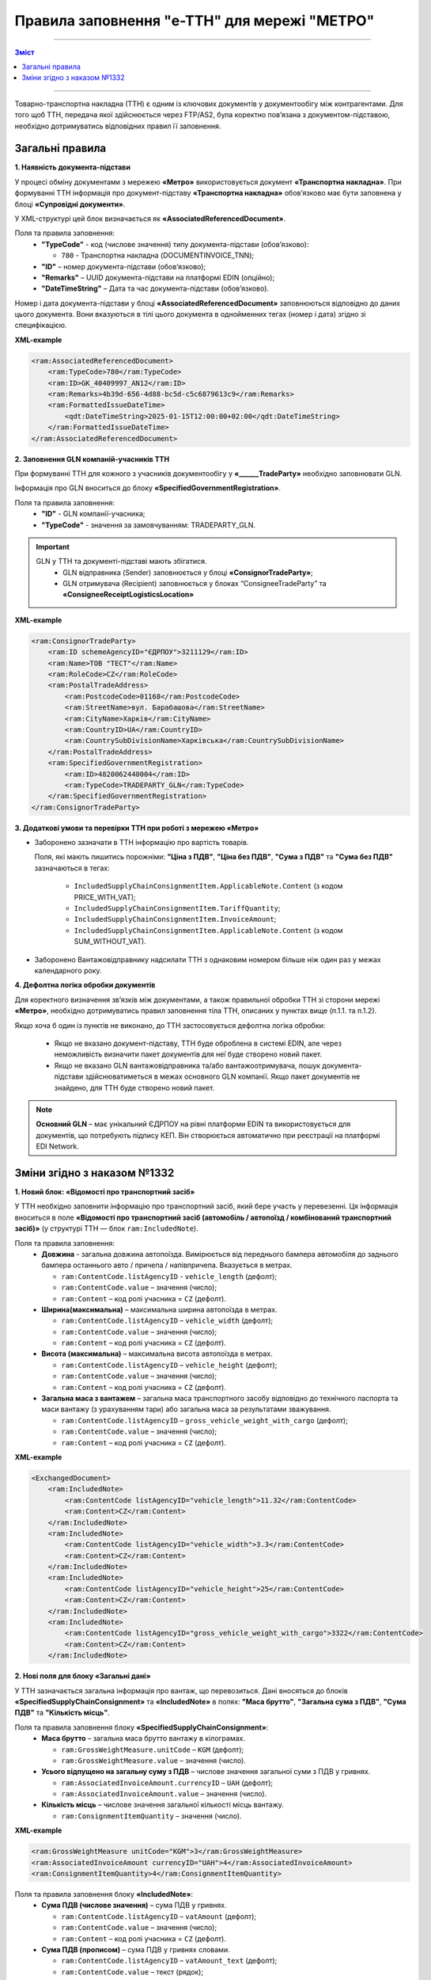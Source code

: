 
Правила заповнення "e-TTH" для мережі "МЕТРО"
====================================

---------

.. contents:: Зміст
   :depth: 2
   :local:
   :class: no-bullets

---------

Товарно-транспортна накладна (ТТН) є одним із ключових документів у документообігу між контрагентами. 
Для того щоб ТТН, передача якої здійснюється через FTP/AS2, була коректно пов’язана з документом-підставою, необхідно дотримуватись відповідних правил її заповнення.

Загальні правила
----------------------------------------------------

**1. Наявність документа-підстави**

У процесі обміну документами з мережею **«Метро»** використовується документ **«Транспортна накладна»**. При формуванні ТТН інформація про документ-підставу **«Транспортна накладна»** обов’язково має бути заповнена у блоці **«Супровідні документи»**.

У XML-структурі цей блок визначається як **«AssociatedReferencedDocument»**. 

Поля та правила заповнення:
    *   **"TypeCode"** - код (числове значення) типу документа-підстави (обов’язково):

        * ``780`` - Транспортна накладна (DOCUMENTINVOICE_TNN);

    *   **"ID"** – номер документа-підстави (обов’язково);
    *   **"Remarks"** – UUID документа-підстави на платформі EDIN (опційно);
    *   **"DateTimeString"** – Дата та час документа-підстави (обов’язково).

Номер і дата документа-підстави у блоці **«AssociatedReferencedDocument»** заповнюються відповідно до даних цього документа.
Вони вказуються в тілі цього документа в однойменних тегах (номер і дата) згідно зі специфікацією.

**XML-example**

.. code:: xml

    <ram:AssociatedReferencedDocument>
        <ram:TypeCode>780</ram:TypeCode>
        <ram:ID>GK_40409997_AN12</ram:ID>
        <ram:Remarks>4b39d-656-4d88-bc5d-c5c6879613c9</ram:Remarks>
        <ram:FormattedIssueDateTime>
            <qdt:DateTimeString>2025-01-15T12:00:00+02:00</qdt:DateTimeString>
        </ram:FormattedIssueDateTime>
    </ram:AssociatedReferencedDocument>

**2. Заповнення GLN компаній-учасників ТТН**

При формуванні ТТН для кожного з учасників документообігу у **«______TradeParty»** необхідно заповнювати GLN.

Інформація про GLN вноситься до блоку **«SpecifiedGovernmentRegistration»**.

Поля та правила заповнення:
    *   **"ID"** - GLN компанії-учасника;
    *   **"TypeCode"** - значення за замовчуванням: TRADEPARTY_GLN.

.. important::
    GLN у ТТН та документі-підставі мають збігатися.
        * GLN відправника (Sender) заповнюється у блоці **«ConsignorTradeParty»**;
        * GLN отримувача (Recipient) заповнюється у блоках “ConsigneeTradeParty” та **«ConsigneeReceiptLogisticsLocation»**

**XML-example**

.. code:: xml

    <ram:ConsignorTradeParty>
        <ram:ID schemeAgencyID="ЄДРПОУ">3211129</ram:ID>
        <ram:Name>ТОВ "ТЕСТ"</ram:Name>
        <ram:RoleCode>CZ</ram:RoleCode>
        <ram:PostalTradeAddress>
            <ram:PostcodeCode>01168</ram:PostcodeCode>
            <ram:StreetName>вул. Барабашова</ram:StreetName>
            <ram:CityName>Харків</ram:CityName>
            <ram:CountryID>UA</ram:CountryID>
            <ram:CountrySubDivisionName>Харківська</ram:CountrySubDivisionName>
        </ram:PostalTradeAddress>
        <ram:SpecifiedGovernmentRegistration>
            <ram:ID>4820062440004</ram:ID>
            <ram:TypeCode>TRADEPARTY_GLN</ram:TypeCode>
        </ram:SpecifiedGovernmentRegistration>
    </ram:ConsignorTradeParty>

**3. Додаткові умови та перевірки ТТН при роботі з мережею «Метро»**

*   Заборонено зазначати в ТТН інформацію про вартість товарів.

    Поля, які мають лишитись порожніми: **"Ціна з ПДВ"**, **"Ціна без ПДВ"**, **"Сума з ПДВ"** та **"Сума без ПДВ"** зазначаються в тегах:

        *   ``IncludedSupplyChainConsignmentItem.ApplicableNote.Content`` (з кодом PRICE_WITH_VAT);
        *   ``IncludedSupplyChainConsignmentItem.TariffQuantity``;
        *   ``IncludedSupplyChainConsignmentItem.InvoiceAmount``;
        *   ``IncludedSupplyChainConsignmentItem.ApplicableNote.Content`` (з кодом SUM_WITHOUT_VAT).

*   Заборонено Вантажовідправнику надсилати ТТН з однаковим номером більше ніж один раз у межах календарного року.

**4. Дефолтна логіка обробки документів**

Для коректного визначення зв’язків між документами, а також правильної обробки ТТН зі сторони мережі **«Метро»**, необхідно дотримуватись правил заповнення тіла ТТН, описаних у пунктах вище (п.1.1. та п.1.2).

Якщо хоча б один із пунктів не виконано, до ТТН застосовується дефолтна логіка обробки:

    *   Якщо не вказано документ-підставу, ТТН буде оброблена в системі EDIN, але через неможливість визначити пакет документів для неї буде створено новий пакет.
    *   Якщо не вказано GLN вантажовідправника та/або вантажоотримувача, пошук документа-підстави здійснюватиметься в межах основного GLN компанії.
        Якщо пакет документів не знайдено, для ТТН буде створено новий пакет.

.. note::
    **Основний GLN** – має унікальний ЄДРПОУ на рівні платформи EDIN та використовується для документів, що потребують підпису КЕП. Він створюється автоматично при реєстрації на платформі EDI Network.

Зміни згідно з наказом №1332
----------------------------------------------------

**1. Новий блок: «Відомості про транспортний засіб»** 

У ТТН необхідно заповнити інформацію про транспортний засіб, який бере участь у перевезенні. Ця інформація вноситься в поле **«Відомості про транспортний засіб (автомобіль / автопоїзд / комбінований транспортний засіб)»** (у структурі ТТН — блок ``ram:IncludedNote``).

Поля та правила заповнення:
    *   **Довжина** - загальна довжина автопоїзда. Вимірюється від переднього бампера автомобіля до заднього бампера останнього авто / причепа / напівпричепа. Вказується в метрах.
   
        *   ``ram:ContentCode.listAgencyID`` - ``vehicle_length`` (дефолт);
        *   ``ram:ContentCode.value`` – значення (число);
        *   ``ram:Content`` – код ролі учасника = ``CZ`` (дефолт).

    *   **Ширина(максимальна)** – максимальна ширина автопоїзда в метрах.
   
        *   ``ram:ContentCode.listAgencyID`` – ``vehicle_width`` (дефолт);
        *   ``ram:ContentCode.value`` – значення (число);
        *   ``ram:Content``  – код ролі учасника = ``CZ`` (дефолт).

    *   **Висота (максимальна)** – максимальна висота автопоїзда в метрах.
    
        *   ``ram:ContentCode.listAgencyID`` – ``vehicle_height`` (дефолт);
        *   ``ram:ContentCode.value`` – значення (число);
        *   ``ram:Content`` – код ролі учасника = ``CZ`` (дефолт).

    *   **Загальна маса з вантажем** – загальна маса транспортного засобу відповідно до технічного паспорта та маси вантажу (з урахуванням тари) або загальна маса за результатами зважування.
    
        *   ``ram:ContentCode.listAgencyID`` – ``gross_vehicle_weight_with_cargo`` (дефолт);
        *   ``ram:ContentCode.value`` – значення (число);
        *   ``ram:Content`` – код ролі учасника = ``CZ`` (дефолт).

**XML-example**

.. code:: xml

    <ExchangedDocument>            
        <ram:IncludedNote>
            <ram:ContentCode listAgencyID="vehicle_length">11.32</ram:ContentCode>
            <ram:Content>CZ</ram:Content>
        </ram:IncludedNote>
        <ram:IncludedNote>
            <ram:ContentCode listAgencyID="vehicle_width">3.3</ram:ContentCode>
            <ram:Content>CZ</ram:Content>
        </ram:IncludedNote>
        <ram:IncludedNote>
            <ram:ContentCode listAgencyID="vehicle_height">25</ram:ContentCode>
            <ram:Content>CZ</ram:Content>
        </ram:IncludedNote>
        <ram:IncludedNote>
            <ram:ContentCode listAgencyID="gross_vehicle_weight_with_cargo">3322</ram:ContentCode>
            <ram:Content>CZ</ram:Content>
        </ram:IncludedNote>

**2. Нові поля для блоку «Загальні дані»**

У ТТН зазначається загальна інформація про вантаж, що перевозиться. 
Дані вносяться до блоків **«SpecifiedSupplyChainConsignment»** та **«IncludedNote»** в полях: **"Маса брутто"**, **"Загальна сума з ПДВ"**, **"Сума ПДВ"** та **"Кількість місць"**. 

Поля та правила заповнення блоку **«SpecifiedSupplyChainConsignment»**:
    *   **Маса брутто** – загальна маса брутто вантажу в кілограмах.

        *   ``ram:GrossWeightMeasure.unitCode`` – ``KGM`` (дефолт);
        *   ``ram:GrossWeightMeasure.value`` – значення (число).
    
    *   **Усього відпущено на загальну суму з ПДВ** – числове значення загальної суми з ПДВ у гривнях.
    
        *   ``ram:AssociatedInvoiceAmount.currencyID`` – ``UAH`` (дефолт);
        *   ``ram:AssociatedInvoiceAmount.value`` – значення (число).
    
    *   **Кількість місць** – числове значення загальної кількості місць вантажу.
    
        *   ``ram:ConsignmentItemQuantity`` – значення (число).

**XML-example**

.. code:: xml

    <ram:GrossWeightMeasure unitCode="KGM">3</ram:GrossWeightMeasure>
    <ram:AssociatedInvoiceAmount currencyID="UAH">4</ram:AssociatedInvoiceAmount>
    <ram:ConsignmentItemQuantity>4</ram:ConsignmentItemQuantity>

Поля та правила заповнення блоку **«IncludedNote»**:
    *   **Сума ПДВ (числове значення)** – сума ПДВ у гривнях.

        *   ``ram:ContentCode.listAgencyID`` – ``vatAmount`` (дефолт);
        *   ``ram:ContentCode.value`` – значення (число);
        *   ``ram:Content`` – код ролі учасника = ``CZ`` (дефолт).

    *   **Сума ПДВ (прописом)** – сума ПДВ у гривнях словами.

        *   ``ram:ContentCode.listAgencyID`` – ``vatAmount_text`` (дефолт);
        *   ``ram:ContentCode.value`` – текст (рядок);
        *   ``ram:Content`` – код ролі учасника = ``CZ`` (дефолт).

    *   **Маса брутто (прописом)** – загальна маса брутто вантажу в кілограмах словами.

        *   ``ram:ContentCode.listAgencyID`` – ``grossWeightMeasure_text`` (дефолт);
        *   ``ram:ContentCode.value`` – текст (рядок);
        *   ``ram:Content`` – код ролі учасника = ``CZ`` (дефолт).

    *   **Усього відпущено на загальну суму з ПДВ (прописом)** – сума з ПДВ у гривнях словами.

        *   ``ram:ContentCode.listAgencyID`` – ``associatedInvoiceAmount_text`` (дефолт);
        *   ``ram:ContentCode.value`` – текст (рядок);
        *   ``ram:Content`` – код ролі учасника = CZ (дефолт).

    *   **Кількість місць (прописом)** – загальна кількість місць вантажу словами.

        *   ``ram:ContentCode.listAgencyID`` – ``consignmentItemQuantity_text`` (дефолт);
        *   ``ram:ContentCode.value`` – текст (рядок);
        *   ``ram:Content`` – код ролі учасника = ``CZ`` (дефолт).

**XML-example**

.. code:: xml

    <ExchangedDocument> 
        <ram:IncludedNote>
            <ram:ContentCode listAgencyID="vatAmount">2332</ram:ContentCode>
            <ram:Content>CZ</ram:Content>
        </ram:IncludedNote>
        <ram:IncludedNote>
            <ram:ContentCode listAgencyID="vehicle_length">11.32</ram:ContentCode>
            <ram:Content>CZ</ram:Content>
        </ram:IncludedNote>
        <ram:IncludedNote>
            <ram:ContentCode listAgencyID="vehicle_width">3.3</ram:ContentCode>
            <ram:Content>CZ</ram:Content>
        </ram:IncludedNote>
        <ram:IncludedNote>
            <ram:ContentCode listAgencyID="vehicle_height">25</ram:ContentCode>
            <ram:Content>CZ</ram:Content>
        </ram:IncludedNote>
        <ram:IncludedNote>
          	<ram:ContentCode listAgencyID="gross_vehicle_weight_with_cargo">34322</ram:ContentCode>
            <ram:Content>CZ</ram:Content>
        </ram:IncludedNote>
        <ram:IncludedNote>
          	<ram:ContentCode listAgencyID="consignmentItemQuantity_text">чотири</ram:ContentCode>
            <ram:Content>CZ</ram:Content>
        </ram:IncludedNote>
        <ram:IncludedNote>
            <ram:ContentCode listAgencyID="grossWeightMeasure_text">три цілих</ram:ContentCode>
            <ram:Content>CZ</ram:Content>
        </ram:IncludedNote>
        <ram:IncludedNote>
            <ram:ContentCode listAgencyID="associatedInvoiceAmount_text">чотири грн 0 коп</ram:ContentCode>
            <ram:Content>CZ</ram:Content>
        </ram:IncludedNote>

**3. Нові поля для блоку "Відомості про вантаж"**

У ТТН додано нові поля для зазначення відомостей про вантаж у блоці **"IncludedSupplyChainConsignmentItem"** в полях: **"Ідентифікаційний номер тварини, від якої отримано сировину"**, 
**"Вид тварини"** та **"Температурний режим транспортування"**.

Поля та правила заповнення:
    *   **"Ідентифікаційний номер тварини, від якої отримано сировину"**:
    
        *   ``ram:ApplicableNote.contentCode`` – ``ANIMAL_ID``;
        *   ``ram:ApplicableNote.content`` – значення.
    
    *   **Вид тварини**:

        *   ``ram:ApplicableNote.contentCode`` – ``ANIMAL_TYPE``;
        *   ``ram:ApplicableNote.content`` – значення.

    *   **"Температурний режим транспортування"**:

        *   Мінімальна температура: 

            *  ``ram:ApplicableNote.contentCode`` – ``TRANSPORTATION_MIN_TEMPERATURE``;
            *  ``ram:ApplicableNote.content`` – значення.

        *   Максимальна температура:

            *  ``ram:ApplicableNote.contentCode`` – ``TRANSPORTATION_MAX_TEMPERATURE``;
            *  ``ram:ApplicableNote.content`` - значення.

**XML-example**

.. code:: xml

    <ram:ApplicableNote>
        <ram:ContentCode>ANIMAL_ID</ram:ContentCode>
        <ram:Content>Ідентифікаційний номер тварини від якої отримано сировину</ram:Content>
    </ram:ApplicableNote>
    <ram:ApplicableNote>
        <ram:ContentCode>ANIMAL_TYPE</ram:ContentCode>
        <ram:Content>Вид тварини </ram:Content>
    </ram:ApplicableNote>
    <ram:ApplicableNote>
        <ram:ContentCode>TRANSPORTATION_MIN_TEMPERATURE</ram:ContentCode>
        <ram:Content>-22</ram:Content>
    </ram:ApplicableNote>
    <ram:ApplicableNote>
        <ram:ContentCode>TRANSPORTATION_MAX_TEMPERATURE</ram:ContentCode>
        <ram:Content>+231</ram:Content>
    </ram:ApplicableNote>

**4. Нове поле – "Код УНЗР"**

**УНЗР** (унікальний номер запису в Єдиному державному демографічному реєстрі) – це ідентифікатор, який присвоюється громадянам України під час оформлення ID-картки або закордонного паспорта.
Код УНЗР вноситься до ТТН на рівні блоків **“______TradeParty”** у блоці **“SpecifiedGovernmentRegistration”** для всіх учасників документа та окремо для водія (за наявності).

Поля та правила заповнення:
    *   Для компанії:

        *   **ID** - код УНЗР (якщо є) Формат: ХХХХХХХХ-ХХХХХ;
        *   **TypeCode** – TRADEPARTY_UNZR (дефолтне значення).

    *   Для водія:

        *  **ID** – код УНЗР (якщо є) Формат: ХХХХХХХХ-ХХХХХ;
        *  **TypeCode** – DRIVER_UNZR (дефолтне значення).

**XML-example**

.. code:: xml

    <ram:CarrierTradeParty>
        <ram:ID schemeAgencyID="ЄДРПОУ">AA111111</ram:ID>
        <ram:Name>Мій Вантажовідправник</ram:Name>
        <ram:RoleCode>CA</ram:RoleCode>
        <ram:PostalTradeAddress>
            <ram:PostcodeCode>993564</ram:PostcodeCode>
            <ram:StreetName>вул. Нічна, б. 2</ram:StreetName>
            <ram:CityName>c. Дніпровське</ram:CityName>
            <ram:CountryID>UA</ram:CountryID>
            <ram:CountrySubDivisionName>Чернігівська обл., Чернігівський р-н</ram:CountrySubDivisionName>
        </ram:PostalTradeAddress>
        <ram:SpecifiedGovernmentRegistration>
            <ram:ID>9864065745518</ram:ID>
            <ram:TypeCode>TRADEPARTY_GLN</ram:TypeCode>
        </ram:SpecifiedGovernmentRegistration>
        <ram:SpecifiedGovernmentRegistration>
            <ram:ID>9864065745519</ram:ID>
            <ram:TypeCode>DRIVER_GLN</ram:TypeCode>
        </ram:SpecifiedGovernmentRegistration>
        <ram:SpecifiedGovernmentRegistration>
            <ram:ID>19940112-35121</ram:ID>
            <ram:TypeCode>TRADEPARTY_UNZR</ram:TypeCode>
        </ram:SpecifiedGovernmentRegistration>
        <ram:SpecifiedGovernmentRegistration>
            <ram:ID>19940113-35120</ram:ID>
            <ram:TypeCode>DRIVER_UNZR</ram:TypeCode>
        </ram:SpecifiedGovernmentRegistration>
    </ram:CarrierTradeParty>

